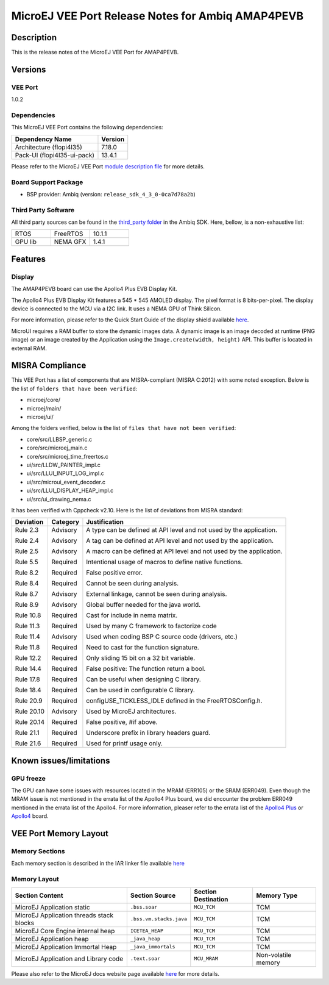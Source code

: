 ..
	Copyright 2021-2023 MicroEJ Corp. All rights reserved.
	Use of this source code is governed by a BSD-style license that can be found with this software.

.. |BOARD_NAME| replace:: AMAP4PEVB
.. |BOARD_REVISION| replace:: 1
.. |RCP| replace:: MICROEJ SDK
.. |VEE_PORT| replace:: MicroEJ VEE Port
.. |VEE_PORTS| replace:: MicroEJ VEE Ports
.. |VEE_PORT_VER| replace:: 1.0.2
.. |SIM| replace:: MicroEJ Simulator
.. |ARCH| replace:: MicroEJ Architecture
.. |CIDE| replace:: MICROEJ SDK
.. |RTOS| replace:: FreeRTOS RTOS
.. |MANUFACTURER| replace:: Ambiq

.. _README MicroEJ BSP: ./AMBIQ-AMAP4PEVB-FreeRTOS-bsp/README.rst
.. _RELEASE NOTES: ./RELEASE_NOTES.rst
.. _CHANGELOG: ./CHANGELOG.rst

.. _release-notes:

========================================================
|VEE_PORT| Release Notes for |MANUFACTURER| |BOARD_NAME|
========================================================

Description
===========

This is the release notes of the |VEE_PORT| for |BOARD_NAME|.

Versions
========

VEE Port
--------

|VEE_PORT_VER|

Dependencies
------------

This |VEE_PORT| contains the following dependencies:

.. list-table::
   :header-rows: 1

   * - Dependency Name
     - Version
   * - Architecture (flopi4I35)
     - 7.18.0
   * - Pack-UI (flopi4I35-ui-pack)
     - 13.4.1

Please refer to the |VEE_PORT| `module description file <./AMBIQ-AMAP4PEVB-FreeRTOS-configuration/module.ivy>`_
for more details.

Board Support Package
---------------------

- BSP provider: |MANUFACTURER| (version: ``release_sdk_4_3_0-0ca7d78a2b``)

Third Party Software
--------------------

All third party sources can be found in the `third_party folder <./AMBIQ-AMAP4PEVB-FreeRTOS-bsp/sdk/third_party>`__ in the |MANUFACTURER| SDK.
Here, bellow, is a non-exhaustive list:

.. list-table::
   :widths: 3 3 3

   * - RTOS
     - FreeRTOS
     - 10.1.1
   * - GPU lib
     - NEMA GFX
     - 1.4.1



Features
========

Display
-------

The |BOARD_NAME| board can use the Apollo4 Plus EVB Display Kit. 

The Apollo4 Plus EVB Display Kit features a 545 * 545 AMOLED display.  The pixel format
is 8 bits-per-pixel. The display device is connected to the MCU via a I2C link.
It uses a NEMA GPU of Think Silicon.

For more information, please refer to the Quick Start Guide of the display shield available `here <https://ambiq.com/wp-content/uploads/2022/09/Apollo4-Plus-Display-Kit-Quick-Start-Guide.pdf>`__.

MicroUI requires a RAM buffer to store the dynamic images data.  A
dynamic image is an image decoded at runtime (PNG image) or an image created
by the Application using the ``Image.create(width, height)`` API.
This buffer is located in external RAM.



MISRA Compliance
================

This VEE Port has a list of components that are MISRA-compliant (MISRA C:2012) with some noted exception.
Below is the list of ``folders that have been verified``:

- microej/core/
- microej/main/
- microej/ui/

Among the folders verified, below is the list of ``files that have not been verified``:

- core/src/LLBSP_generic.c
- core/src/microej_main.c
- core/src/microej_time_freertos.c
- ui/src/LLDW_PAINTER_impl.c
- ui/src/LLUI_INPUT_LOG_impl.c
- ui/src/microui_event_decoder.c
- ui/src/LLUI_DISPLAY_HEAP_impl.c
- ui/src/ui_drawing_nema.c

It has been verified with Cppcheck v2.10. Here is the list of deviations from MISRA standard:

+------------+-----------+----------------------------------------------------------------------+
| Deviation  | Category  | Justification                                                        |
+============+===========+======================================================================+
| Rule 2.3   | Advisory  | A type can be defined at API level and not used by the application.  |
|            |           |                                                                      |
| Rule 2.4   | Advisory  | A tag can be defined at API level and not used by the application.   |
|            |           |                                                                      |
| Rule 2.5   | Advisory  | A macro can be defined at API level and not used by the application. |
|            |           |                                                                      |
| Rule 5.5   | Required  | Intentional usage of macros to define native functions.              |
|            |           |                                                                      |
| Rule 8.2   | Required  | False positive error.                                                |
|            |           |                                                                      |
| Rule 8.4   | Required  | Cannot be seen during analysis.                                      |
|            |           |                                                                      |
| Rule 8.7   | Advisory  | External linkage, cannot be seen during analysis.                    |
|            |           |                                                                      |
| Rule 8.9   | Advisory  | Global buffer needed for the java world.                             |
|            |           |                                                                      |
| Rule 10.8  | Required  | Cast for include in nema matrix.                                     |
|            |           |                                                                      |
| Rule 11.3  | Required  | Used by many C framework to factorize code                           |
|            |           |                                                                      |
| Rule 11.4  | Advisory  | Used when coding BSP C source code (drivers, etc.)                   |
|            |           |                                                                      |
| Rule 11.8  | Required  | Need to cast for the function signature.                             |
|            |           |                                                                      |
| Rule 12.2  | Required  | Only sliding 15 bit on a 32 bit variable.                            |
|            |           |                                                                      |
| Rule 14.4  | Required  | False positive: The function return a bool.                          |
|            |           |                                                                      |
| Rule 17.8  | Required  | Can be useful when designing C library.                              |
|            |           |                                                                      |
| Rule 18.4  | Required  | Can be used in configurable C library.                               |
|            |           |                                                                      |
| Rule 20.9  | Required  | configUSE_TICKLESS_IDLE defined in the FreeRTOSConfig.h.             |
|            |           |                                                                      |
| Rule 20.10 | Advisory  | Used by MicroEJ architectures.                                       |
|            |           |                                                                      |
| Rule 20.14 | Required  | False positive, #if above.                                           |
|            |           |                                                                      |
| Rule 21.1  | Required  | Underscore prefix in library headers guard.                          |
|            |           |                                                                      |
| Rule 21.6  | Required  | Used for printf usage only.                                          |
+------------+-----------+----------------------------------------------------------------------+



Known issues/limitations
========================

GPU freeze
----------

The GPU can have some issues with resources located in the MRAM (ERR105) or the SRAM (ERR049).
Even though the MRAM issue is not mentioned in the errata list of the Apollo4 Plus board, we did encounter the problem ERR049
mentioned in the errata list of the Apollo4.
For more information, pleaser refer to the errata list of the
`Apollo4 Plus <https://ambiq.com/wp-content/uploads/2022/04/Apollo4-Plus-Silicon-Errata-List.pdf>`__
or `Apollo4 <https://ambiq.com/wp-content/uploads/2022/04/Apollo4-Silicon-Errata-List.pdf>`__ board.


VEE Port Memory Layout
======================

Memory Sections
---------------

Each memory section is described in the IAR linker file available
`here <./AMBIQ-AMAP4PEVB-FreeRTOS-bsp/projects/microej/iar/linker_script.icf>`__

Memory Layout
-------------

.. list-table::
   :header-rows: 1

   * - Section Content
     - Section Source
     - Section Destination
     - Memory Type
   * - MicroEJ Application static
     - ``.bss.soar``
     - ``MCU_TCM``
     - TCM
   * - MicroEJ Application threads stack blocks
     - ``.bss.vm.stacks.java``
     - ``MCU_TCM``
     - TCM
   * - MicroEJ Core Engine internal heap
     - ``ICETEA_HEAP``
     - ``MCU_TCM``
     - TCM
   * - MicroEJ Application heap
     - ``_java_heap``
     - ``MCU_TCM``
     - TCM
   * - MicroEJ Application Immortal Heap
     - ``_java_immortals``
     - ``MCU_TCM``
     - TCM
   * - MicroEJ Application and Library code
     - ``.text.soar``
     - ``MCU_MRAM``
     - Non-volatile memory

Please also refer to the MicroEJ docs website page available `here
<https://docs.microej.com/en/latest/PlatformDeveloperGuide/coreEngine.html#link>`__
for more details.
